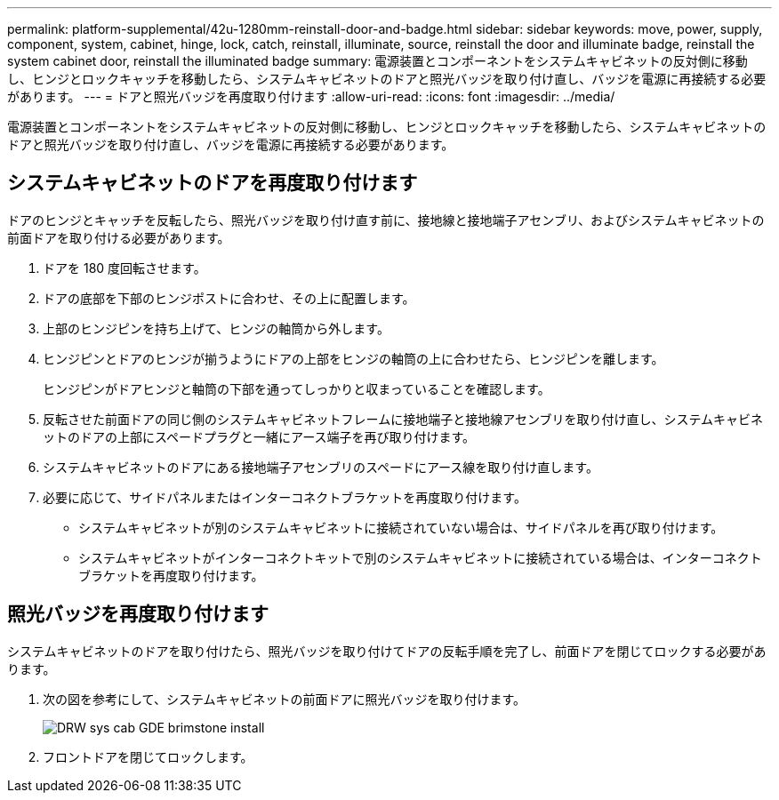 ---
permalink: platform-supplemental/42u-1280mm-reinstall-door-and-badge.html 
sidebar: sidebar 
keywords: move, power, supply, component, system, cabinet, hinge, lock, catch, reinstall, illuminate, source, reinstall the door and illuminate badge, reinstall the system cabinet door, reinstall the illuminated badge 
summary: 電源装置とコンポーネントをシステムキャビネットの反対側に移動し、ヒンジとロックキャッチを移動したら、システムキャビネットのドアと照光バッジを取り付け直し、バッジを電源に再接続する必要があります。 
---
= ドアと照光バッジを再度取り付けます
:allow-uri-read: 
:icons: font
:imagesdir: ../media/


[role="lead"]
電源装置とコンポーネントをシステムキャビネットの反対側に移動し、ヒンジとロックキャッチを移動したら、システムキャビネットのドアと照光バッジを取り付け直し、バッジを電源に再接続する必要があります。



== システムキャビネットのドアを再度取り付けます

[role="lead"]
ドアのヒンジとキャッチを反転したら、照光バッジを取り付け直す前に、接地線と接地端子アセンブリ、およびシステムキャビネットの前面ドアを取り付ける必要があります。

. ドアを 180 度回転させます。
. ドアの底部を下部のヒンジポストに合わせ、その上に配置します。
. 上部のヒンジピンを持ち上げて、ヒンジの軸筒から外します。
. ヒンジピンとドアのヒンジが揃うようにドアの上部をヒンジの軸筒の上に合わせたら、ヒンジピンを離します。
+
ヒンジピンがドアヒンジと軸筒の下部を通ってしっかりと収まっていることを確認します。

. 反転させた前面ドアの同じ側のシステムキャビネットフレームに接地端子と接地線アセンブリを取り付け直し、システムキャビネットのドアの上部にスペードプラグと一緒にアース端子を再び取り付けます。
. システムキャビネットのドアにある接地端子アセンブリのスペードにアース線を取り付け直します。
. 必要に応じて、サイドパネルまたはインターコネクトブラケットを再度取り付けます。
+
** システムキャビネットが別のシステムキャビネットに接続されていない場合は、サイドパネルを再び取り付けます。
** システムキャビネットがインターコネクトキットで別のシステムキャビネットに接続されている場合は、インターコネクトブラケットを再度取り付けます。






== 照光バッジを再度取り付けます

[role="lead"]
システムキャビネットのドアを取り付けたら、照光バッジを取り付けてドアの反転手順を完了し、前面ドアを閉じてロックする必要があります。

. 次の図を参考にして、システムキャビネットの前面ドアに照光バッジを取り付けます。
+
image::../media/drw_sys_cab_gde_brimstone_install.gif[DRW sys cab GDE brimstone install]

. フロントドアを閉じてロックします。

